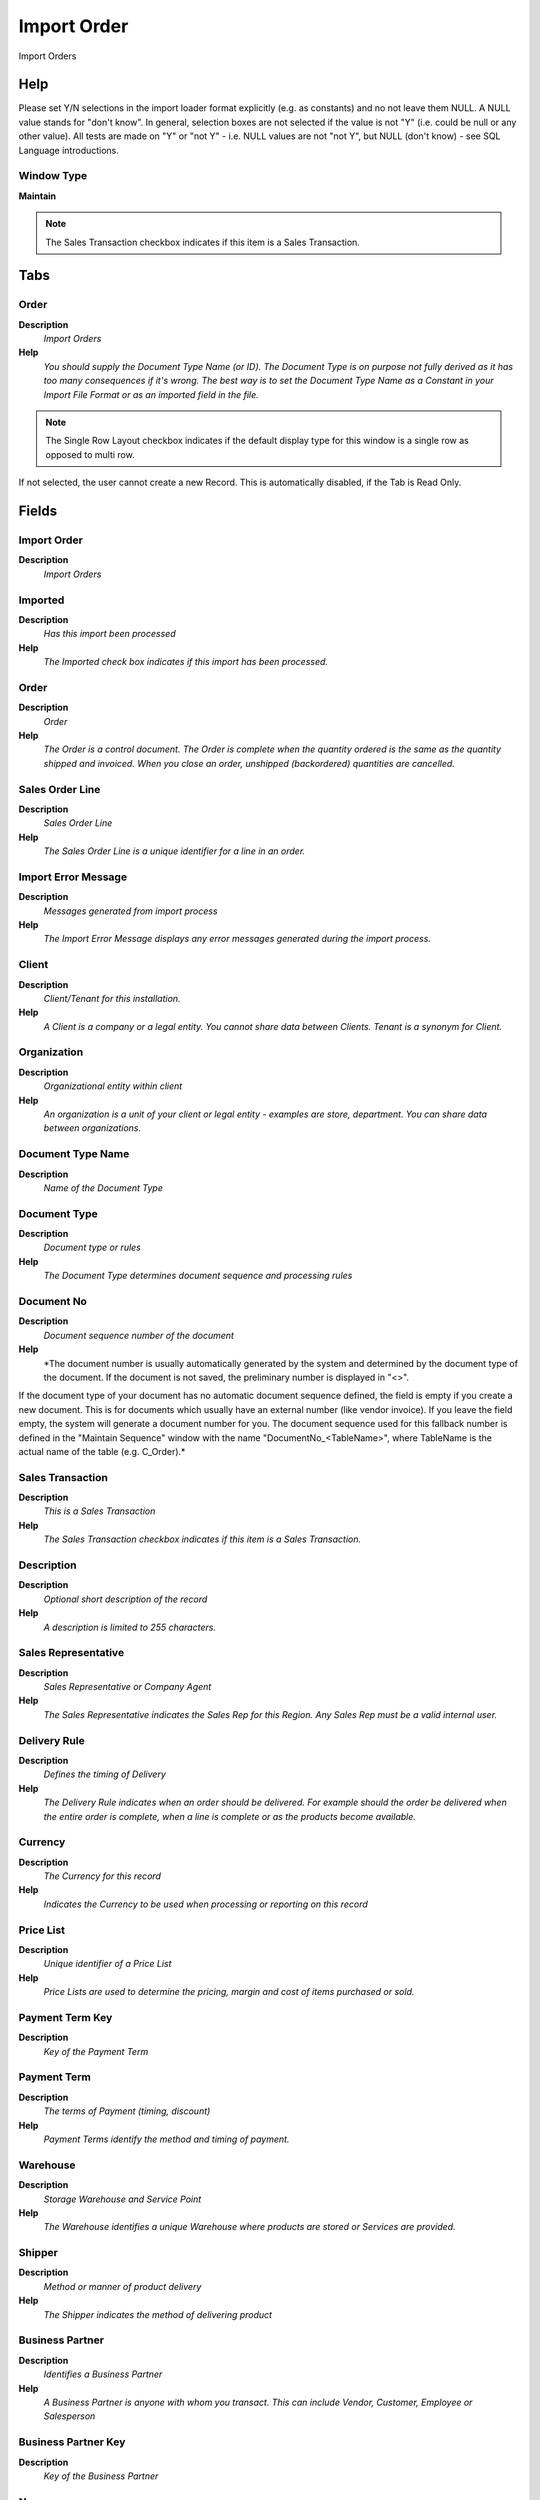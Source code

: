 
.. _window-importorder:

============
Import Order
============

Import Orders

Help
====
Please set Y/N selections in the import loader format explicitly (e.g. as constants) and no not leave them NULL. A NULL value stands for "don't know".
In general, selection boxes are not selected if the value is not "Y" (i.e. could be null or any other value). All tests are made on "Y" or "not Y" - i.e. NULL values are not "not Y", but NULL (don't know) - see SQL Language introductions.

Window Type
-----------
\ **Maintain**\ 

.. note::
    The Sales Transaction checkbox indicates if this item is a Sales Transaction.


Tabs
====

Order
-----
\ **Description**\ 
 \ *Import Orders*\ 
\ **Help**\ 
 \ *You should supply the Document Type Name (or ID). The Document Type is on purpose not fully derived as it has too many consequences if it's wrong.  The best way is to set the Document Type Name as a Constant in your Import File Format or as an imported field in the file.*\ 

.. note::
    The Single Row Layout checkbox indicates if the default display type for this window is a single row as opposed to multi row.
If not selected, the user cannot create a new Record.  This is automatically disabled, if the Tab is Read Only.

Fields
======

Import Order
------------
\ **Description**\ 
 \ *Import Orders*\ 

Imported
--------
\ **Description**\ 
 \ *Has this import been processed*\ 
\ **Help**\ 
 \ *The Imported check box indicates if this import has been processed.*\ 

Order
-----
\ **Description**\ 
 \ *Order*\ 
\ **Help**\ 
 \ *The Order is a control document.  The  Order is complete when the quantity ordered is the same as the quantity shipped and invoiced.  When you close an order, unshipped (backordered) quantities are cancelled.*\ 

Sales Order Line
----------------
\ **Description**\ 
 \ *Sales Order Line*\ 
\ **Help**\ 
 \ *The Sales Order Line is a unique identifier for a line in an order.*\ 

Import Error Message
--------------------
\ **Description**\ 
 \ *Messages generated from import process*\ 
\ **Help**\ 
 \ *The Import Error Message displays any error messages generated during the import process.*\ 

Client
------
\ **Description**\ 
 \ *Client/Tenant for this installation.*\ 
\ **Help**\ 
 \ *A Client is a company or a legal entity. You cannot share data between Clients. Tenant is a synonym for Client.*\ 

Organization
------------
\ **Description**\ 
 \ *Organizational entity within client*\ 
\ **Help**\ 
 \ *An organization is a unit of your client or legal entity - examples are store, department. You can share data between organizations.*\ 

Document Type Name
------------------
\ **Description**\ 
 \ *Name of the Document Type*\ 

Document Type
-------------
\ **Description**\ 
 \ *Document type or rules*\ 
\ **Help**\ 
 \ *The Document Type determines document sequence and processing rules*\ 

Document No
-----------
\ **Description**\ 
 \ *Document sequence number of the document*\ 
\ **Help**\ 
 \ *The document number is usually automatically generated by the system and determined by the document type of the document. If the document is not saved, the preliminary number is displayed in "<>".

If the document type of your document has no automatic document sequence defined, the field is empty if you create a new document. This is for documents which usually have an external number (like vendor invoice).  If you leave the field empty, the system will generate a document number for you. The document sequence used for this fallback number is defined in the "Maintain Sequence" window with the name "DocumentNo_<TableName>", where TableName is the actual name of the table (e.g. C_Order).*\ 

Sales Transaction
-----------------
\ **Description**\ 
 \ *This is a Sales Transaction*\ 
\ **Help**\ 
 \ *The Sales Transaction checkbox indicates if this item is a Sales Transaction.*\ 

Description
-----------
\ **Description**\ 
 \ *Optional short description of the record*\ 
\ **Help**\ 
 \ *A description is limited to 255 characters.*\ 

Sales Representative
--------------------
\ **Description**\ 
 \ *Sales Representative or Company Agent*\ 
\ **Help**\ 
 \ *The Sales Representative indicates the Sales Rep for this Region.  Any Sales Rep must be a valid internal user.*\ 

Delivery Rule
-------------
\ **Description**\ 
 \ *Defines the timing of Delivery*\ 
\ **Help**\ 
 \ *The Delivery Rule indicates when an order should be delivered. For example should the order be delivered when the entire order is complete, when a line is complete or as the products become available.*\ 

Currency
--------
\ **Description**\ 
 \ *The Currency for this record*\ 
\ **Help**\ 
 \ *Indicates the Currency to be used when processing or reporting on this record*\ 

Price List
----------
\ **Description**\ 
 \ *Unique identifier of a Price List*\ 
\ **Help**\ 
 \ *Price Lists are used to determine the pricing, margin and cost of items purchased or sold.*\ 

Payment Term Key
----------------
\ **Description**\ 
 \ *Key of the Payment Term*\ 

Payment Term
------------
\ **Description**\ 
 \ *The terms of Payment (timing, discount)*\ 
\ **Help**\ 
 \ *Payment Terms identify the method and timing of payment.*\ 

Warehouse
---------
\ **Description**\ 
 \ *Storage Warehouse and Service Point*\ 
\ **Help**\ 
 \ *The Warehouse identifies a unique Warehouse where products are stored or Services are provided.*\ 

Shipper
-------
\ **Description**\ 
 \ *Method or manner of product delivery*\ 
\ **Help**\ 
 \ *The Shipper indicates the method of delivering product*\ 

Business Partner
----------------
\ **Description**\ 
 \ *Identifies a Business Partner*\ 
\ **Help**\ 
 \ *A Business Partner is anyone with whom you transact.  This can include Vendor, Customer, Employee or Salesperson*\ 

Business Partner Key
--------------------
\ **Description**\ 
 \ *Key of the Business Partner*\ 

Name
----
\ **Description**\ 
 \ *Alphanumeric identifier of the entity*\ 
\ **Help**\ 
 \ *The name of an entity (record) is used as an default search option in addition to the search key. The name is up to 60 characters in length.*\ 

Invoice To
----------
\ **Description**\ 
 \ *Bill to Address*\ 
\ **Help**\ 
 \ *The Bill/Invoice To indicates the address to use when remitting bills*\ 

Partner Location
----------------
\ **Description**\ 
 \ *Identifies the (ship to) address for this Business Partner*\ 
\ **Help**\ 
 \ *The Partner address indicates the location of a Business Partner*\ 

Address
-------
\ **Description**\ 
 \ *Location or Address*\ 
\ **Help**\ 
 \ *The Location / Address field defines the location of an entity.*\ 

Address 1
---------
\ **Description**\ 
 \ *Address line 1 for this location*\ 
\ **Help**\ 
 \ *The Address 1 identifies the address for an entity's location*\ 

Address 2
---------
\ **Description**\ 
 \ *Address line 2 for this location*\ 
\ **Help**\ 
 \ *The Address 2 provides additional address information for an entity.  It can be used for building location, apartment number or similar information.*\ 

City
----
\ **Description**\ 
 \ *Identifies a City*\ 
\ **Help**\ 
 \ *The City identifies a unique City for this Country or Region.*\ 

ZIP
---
\ **Description**\ 
 \ *Postal code*\ 
\ **Help**\ 
 \ *The Postal Code or ZIP identifies the postal code for this entity's address.*\ 

Region
------
\ **Description**\ 
 \ *Name of the Region*\ 
\ **Help**\ 
 \ *The Region Name defines the name that will print when this region is used in a document.*\ 

Region
------
\ **Description**\ 
 \ *Identifies a geographical Region*\ 
\ **Help**\ 
 \ *The Region identifies a unique Region for this Country.*\ 

ISO Country Code
----------------
\ **Description**\ 
 \ *Upper-case two-letter alphanumeric ISO Country code according to ISO 3166-1 - http://www.chemie.fu-berlin.de/diverse/doc/ISO_3166.html*\ 
\ **Help**\ 
 \ *For details - http://www.din.de/gremien/nas/nabd/iso3166ma/codlstp1.html or - http://www.unece.org/trade/rec/rec03en.htm*\ 

Country
-------
\ **Description**\ 
 \ *Country*\ 
\ **Help**\ 
 \ *The Country defines a Country.  Each Country must be defined before it can be used in any document.*\ 

User/Contact
------------
\ **Description**\ 
 \ *User within the system - Internal or Business Partner Contact*\ 
\ **Help**\ 
 \ *The User identifies a unique user in the system. This could be an internal user or a business partner contact*\ 

Contact Name
------------
\ **Description**\ 
 \ *Business Partner Contact Name*\ 

Phone
-----
\ **Description**\ 
 \ *Identifies a telephone number*\ 
\ **Help**\ 
 \ *The Phone field identifies a telephone number*\ 

EMail Address
-------------
\ **Description**\ 
 \ *Electronic Mail Address*\ 
\ **Help**\ 
 \ *The Email Address is the Electronic Mail ID for this User and should be fully qualified (e.g. joe.smith@company.com). The Email Address is used to access the self service application functionality from the web.*\ 

Date Ordered
------------
\ **Description**\ 
 \ *Date of Order*\ 
\ **Help**\ 
 \ *Indicates the Date an item was ordered.*\ 

Account Date
------------
\ **Description**\ 
 \ *Accounting Date*\ 
\ **Help**\ 
 \ *The Accounting Date indicates the date to be used on the General Ledger account entries generated from this document. It is also used for any currency conversion.*\ 

Product
-------
\ **Description**\ 
 \ *Product, Service, Item*\ 
\ **Help**\ 
 \ *Identifies an item which is either purchased or sold in this organization.*\ 

Product Key
-----------
\ **Description**\ 
 \ *Key of the Product*\ 

Charge
------
\ **Description**\ 
 \ *Additional document charges*\ 
\ **Help**\ 
 \ *The Charge indicates a type of Charge (Handling, Shipping, Restocking)*\ 

Charge Name
-----------
\ **Description**\ 
 \ *Name of the Charge*\ 

SKU
---
\ **Description**\ 
 \ *Stock Keeping Unit*\ 
\ **Help**\ 
 \ *The SKU indicates a user defined stock keeping unit.  It may be used for an additional bar code symbols or your own schema.*\ 

UPC/EAN
-------
\ **Description**\ 
 \ *Bar Code (Universal Product Code or its superset European Article Number)*\ 
\ **Help**\ 
 \ *Use this field to enter the bar code for the product in any of the bar code symbologies (Codabar, Code 25, Code 39, Code 93, Code 128, UPC (A), UPC (E), EAN-13, EAN-8, ITF, ITF-14, ISBN, ISSN, JAN-13, JAN-8, POSTNET and FIM, MSI/Plessey, and Pharmacode)*\ 

UOM
---
\ **Description**\ 
 \ *Unit of Measure*\ 
\ **Help**\ 
 \ *The UOM defines a unique non monetary Unit of Measure*\ 

Ordered Quantity
----------------
\ **Description**\ 
 \ *Ordered Quantity*\ 
\ **Help**\ 
 \ *The Ordered Quantity indicates the quantity of a product that was ordered.*\ 

Unit Price
----------
\ **Description**\ 
 \ *Actual Price*\ 
\ **Help**\ 
 \ *The Actual or Unit Price indicates the Price for a product in source currency.*\ 

Line Description
----------------
\ **Description**\ 
 \ *Description of the Line*\ 

Tax Indicator
-------------
\ **Description**\ 
 \ *Short form for Tax to be printed on documents*\ 
\ **Help**\ 
 \ *The Tax Indicator identifies the short name that will print on documents referencing this tax.*\ 

Tax
---
\ **Description**\ 
 \ *Tax identifier*\ 
\ **Help**\ 
 \ *The Tax indicates the type of tax used in document line.*\ 

Tax Amount
----------
\ **Description**\ 
 \ *Tax Amount for a document*\ 
\ **Help**\ 
 \ *The Tax Amount displays the total tax amount for a document.*\ 

Project
-------
\ **Description**\ 
 \ *Financial Project*\ 
\ **Help**\ 
 \ *A Project allows you to track and control internal or external activities.*\ 

Campaign
--------
\ **Description**\ 
 \ *Marketing Campaign*\ 
\ **Help**\ 
 \ *The Campaign defines a unique marketing program.  Projects can be associated with a pre defined Marketing Campaign.  You can then report based on a specific Campaign.*\ 

Activity
--------
\ **Description**\ 
 \ *Business Activity*\ 
\ **Help**\ 
 \ *Activities indicate tasks that are performed and used to utilize Activity based Costing*\ 

Trx Organization
----------------
\ **Description**\ 
 \ *Performing or initiating organization*\ 
\ **Help**\ 
 \ *The organization which performs or initiates this transaction (for another organization).  The owning Organization may not be the transaction organization in a service bureau environment, with centralized services, and inter-organization transactions.*\ 

Order Source Key
----------------

Order Source
------------

Import Orders
-------------
\ **Description**\ 
 \ *Import Orders*\ 
\ **Help**\ 
 \ *The Parameters are default values for null import record values, they do not overwrite any data.
Note that only Prepare and Complete are valid document actions.*\ 

Processed
---------
\ **Description**\ 
 \ *The document has been processed*\ 
\ **Help**\ 
 \ *The Processed checkbox indicates that a document has been processed.*\ 
